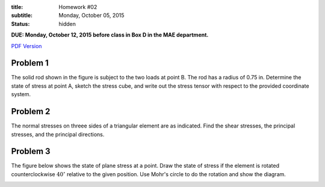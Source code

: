 :title: Homework #02
:subtitle: Monday, October 05, 2015
:status: hidden

**DUE: Monday, October 12, 2015 before class in Box D in the MAE department.**

`PDF Version <{attach}/materials/hw-02.pdf>`_

Problem 1
=========

The solid rod shown in the figure is subject to the two loads at point B. The
rod has a radius of 0.75 in. Determine the state of stress at point A, sketch
the stress cube, and write out the stress tensor with respect to the provided
coordinate system.

.. image:: {attach}/images/hw-02-prob-01.png
   :class: homeworkfig

Problem 2
=========

The normal stresses on threee sides of a triangular element are as indicated.
Find the shear stresses, the principal stresses, and the principal directions.

.. image:: {attach}/images/hw-02-prob-02.png
   :class: homeworkfig

Problem 3
=========

The figure below shows the state of plane stress at a point. Draw the state of
stress if the element is rotated counterclockwise :math:`40^\circ` relative to
the given position. Use Mohr's circle to do the rotation and show the diagram.

.. image:: {attach}/images/hw-02-prob-03.png
   :class: homeworkfig
